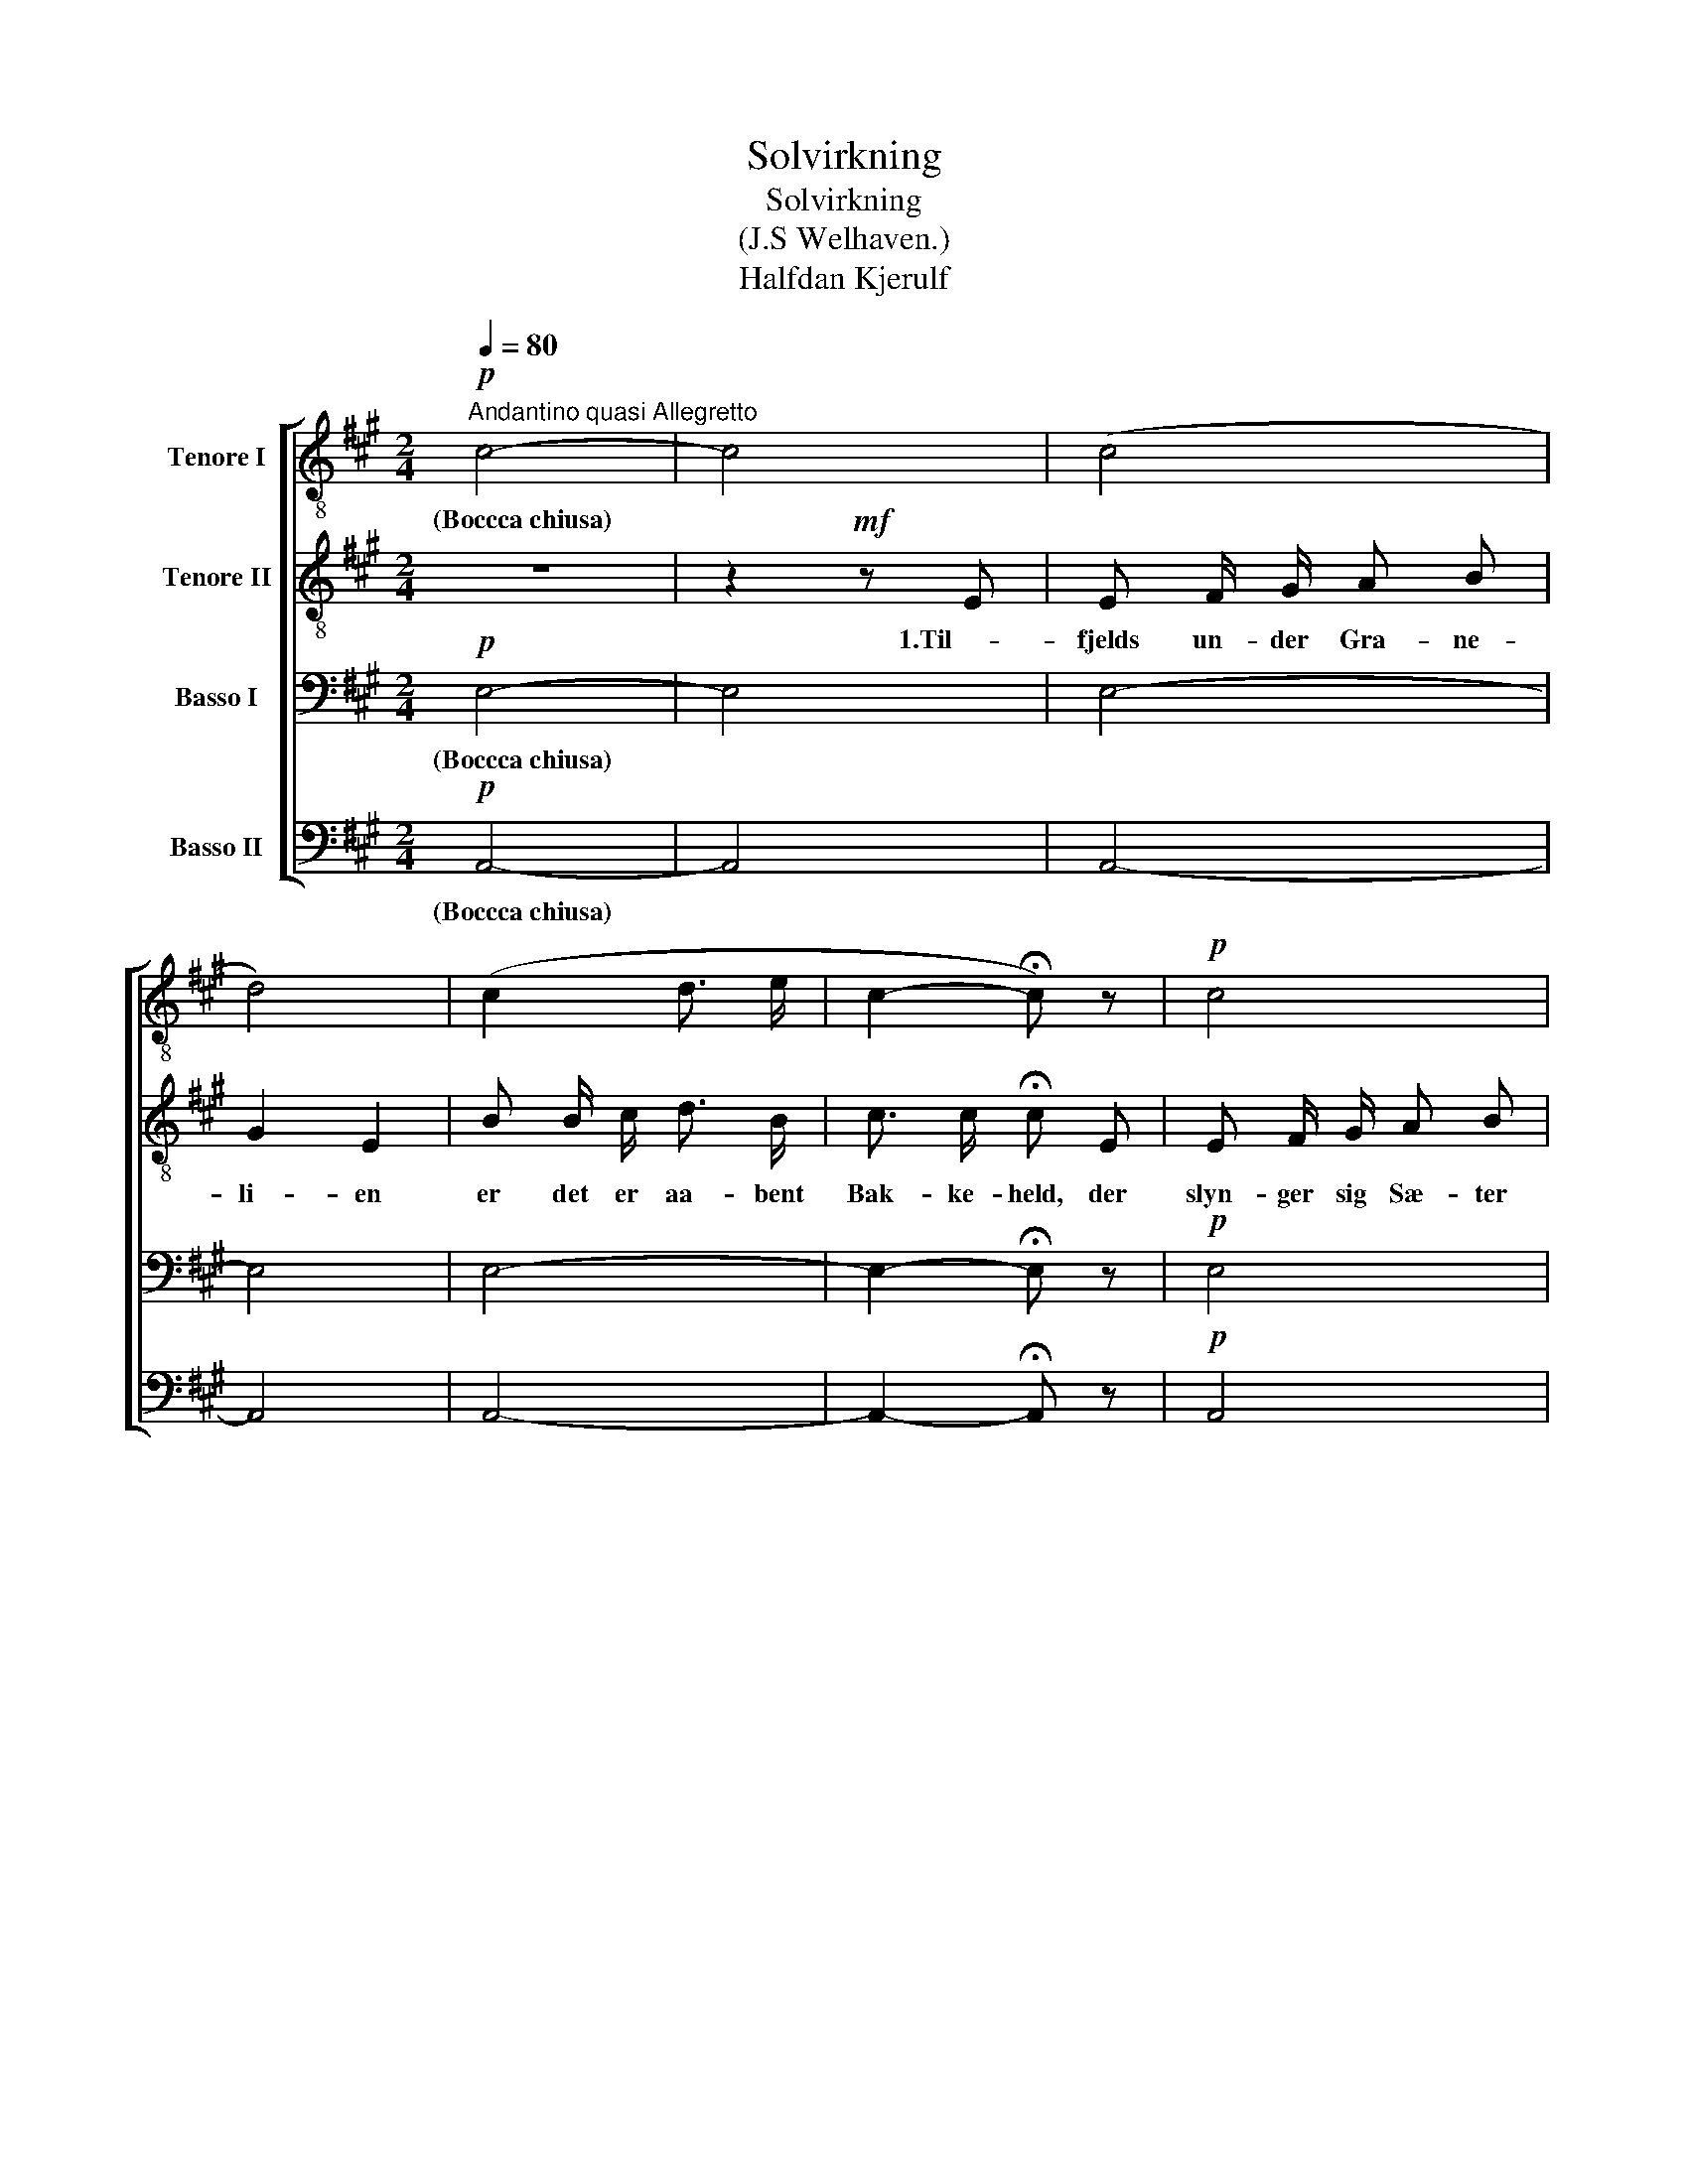 X:1
T:Solvirkning
T:Solvirkning 
T:(J.S Welhaven.)
T:Halfdan Kjerulf
%%score [ 1 2 3 4 ]
L:1/8
Q:1/4=80
M:2/4
K:A
V:1 treble-8 nm="Tenore I"
V:2 treble-8 nm="Tenore II"
V:3 bass nm="Basso I"
V:4 bass nm="Basso II"
V:1
"^Andantino quasi Allegretto"!p! c4- | c4 | (c4 | d4) | (c2 d3/2 e/ | c2- !fermata!c) z |!p! c4 | %7
w: (Boccca chiusa)|||||||
w: |||||||
w: |||||||
 d2 e!<(! e!<)! |!mf! c c/ c/ ^d d/!<(! G/ | e3/2!<)! e/ !fermata!e2 | %10
w: sti- en, der|styr- ter det skum- men- de|Fos- se- væld.|
w: |||
w: |||
!p! e"^tranquillamente" e/ f/ e e/ e/ | e3/2 f/ e c/ d/ | e e/ f/ e e | %13
w: Luf- ten er skin- nen- de,|blaa- lig hvid; det er|Mid- som- mer sol og|
w: |||
w: |||
!<(! e3/2 f/ e!<)!!f! e/ a/ | g e/ e/ e a | g"^ritard." e !fermata!e2 |:!p! c4- | c4 | (c4 | d4) | %20
w: Mid- dags- tid, det er|Mid- som- mer sol og|Mid- dags- tid.|(c.b.c.)||||
w: |||||||
w: |||||||
 (c2 d3/2 e/ | c2- !fermata!c) z |!p! c4 | d2 e e |!mf! c c ^d d/!<(! G/ | %25
w: |||stil- le, hvor|Fos- sen ha- ster i|
w: |||hel- det har|skin- nende Top _ og|
w: |||ble- ven et|l.i- det glim- ren- de|
 e3/2!<)! e/ !fermata!e!p! e | e3/2 f/ e e/ e/"^tranquillamente" | e3/2 f/ e (c/d/) | %28
w: Dy- bet ned. Der|van- drer El- ven en|øm- lig Vej, selv *|
w: skyg- get Fod. Ved|Sti- en sit- trer med|Søl- ver- blink den *|
w: Fa- bel- land. For|styr ejden dy- be, _|drøm- mende Fred, lad *|
 e (e/ f/) e e |!<(! e e/ f/!<)! e!f! a | g (e/ e/) e a | g"^ritard." e/ e/ !fermata!e2 :| %32
w: Mid- som- mer- sol- en|kjen- der dem ej selv|Mid- som- mer- so- len|kjen- der den ej.|
w: blom- stren- de Lyng, den|mo- se- de Brink, den|blom- stren- de Lyng, den|mo- se- de Brink.|
w: Sko- ven _ skygge dit|hi- gend- de Fjed, lad|Sko- ven * skygge dit|hi- gen- de Fjeld.|
V:2
 z4 | z2!mf! z E | E F/ G/ A B | G2 E2 | B B/ c/ d3/2 B/ | c3/2 c/ !fermata!c E | E F/ G/ A B | %7
w: |1.Til-|fjelds un- der Gra- ne-|li- en|er det er aa- bent|Bak- ke- held, der|slyn- ger sig Sæ- ter|
w: |||||||
w: |||||||
 G2 E!<(! B!<)! |!mf! c c/ c/ c ^B/!<(! G/ | G3/2!<)! c/ !fermata!d2 | %10
w: sti- en, der|styr- ter det skum- men- de|Fos- se- væld.|
w: |||
w: |||
!p! c"^tranquillamente" c/ c/ d B/ c/ | d3/2 d/ c A/ B/ | c c/ c/ d (B/c/) | %13
w: Luf- ten er skin- nen- de,|blaa- lig hvid; det er|Mid- som- mer sol og *|
w: |||
w: |||
!<(! d3/2 d/ c!<)!!f! c/ c/ | e B/ d/ c c | e"^ritard." (B/d/) !fermata!c2 |: z4 | z2!mf! z E | %18
w: Mid- dags- tid, det er|Mid- som- mer sol og|Mid- dags- * tid.||2.De|
w: ||||3.Men|
w: ||||4.Hvor|
 E F/ G/ A B | G2 E G | B B/ c/ d B/ E/ | c3/2 c/ !fermata!c!mf! E | E F/ G/ A B | G2 E B | %24
w: tin- dren- de Straa- ler|spi- le paa|El- ven * un- der den|mør- ke Bred, og|Skum- taa- gen svæ- ver|stil- le, hvor|
w: Skraa- nin- gen un- der|Fjel- det er|svøbt i den gyld- * ne|Straa- le- flod; se,|Gra- nen paa Bak- ke-|hel- det har|
w: en- som og taus er|Kle- ven! der|er in- tet Spor i den|gyld- ne Sand: den|fat- ti- ge Plet er|ble- ven et|
!mf! c c c ^B/!<(! G/ | G3/2!<)! c/ !fermata!d!p! d | c3/2 c/ d B/ c/"^tranquillamente" | %27
w: Fos- sen ha- ster i|Dy- bet ned. Der|van- drer El- ven en|
w: skin- nende Top _ og|skyg- get Fod. Ved|Sti- en sit- trer med|
w: l.i- det glim- ren- de|Fa- bel- land. For|styr ejden dy- be, _|
 d3/2 d/ c (F/G/) | c (c/ c/) d (B/c/) |!<(! d d/ d/!<)! c!f!!f! c | e (B/ d/) c c | %31
w: øm- lig Vej, selv *|Mid- som- mer- sol- en *|kjen- der dem ej selv|Mid- som- mer- so- len|
w: Søl- ver- blink den *|blom- stren- de Lyng, den *|mo- se- de Brink, den|blom- stren- de Lyng, den|
w: drøm- mende Fred, lad *|Sko- ven _ skygge dit *|hi- gend- de Fjed, lad|Sko- ven * skygge dit|
 e"^ritard." B/ d/ !fermata!c2 :| %32
w: kjen- der den ej.|
w: mo- se- de Brink.|
w: hi- gen- de Fjeld.|
V:3
!p! E,4- | E,4 | E,4- | E,4 | E,4- | E,2- !fermata!E, z |!p! E,4 | E,2 E,!<(! G,!<)! | %8
w: (Boccca chiusa)|||||||sti- en, der|
w: ||||||||
w: ||||||||
!mf! A, E,/ E,/ F, F,/!<(! G,/ | G,3/2!<)! G,/ !fermata!G,2 | %10
w: styr- ter det skum- men- de|Fos- se- væld.|
w: ||
w: ||
!p! A,"^tranquillamente" E,/ E,/ E, G,/ G,/ | B,3/2 G,/ A, A,/ A,/ | A, E,/ E,/ E, (G,/A,/) | %13
w: Luf- ten er skin- nen- de,|blaa- lig hvid; det er|Mid- som- mer sol og *|
w: |||
w: |||
!<(! B,3/2 G,/ A,!<)!!f! E,/ E,/ | B, G,/ E,/ E, E, | B,"^ritard." G, !fermata!A,2 |:!p! E,4- | %17
w: Mid- dags- tid, det er|Mid- som- mer sol og|Mid- dags- tid.|(c.b.c.)|
w: ||||
w: ||||
 E,4 | E,4- | E,4 | E,4- | E,2- !fermata!E, z |!p! (E,4 | E,3) G, |!mf! A, E, F, F,/!<(! G,/ | %25
w: ||||||* hvor|Fos- sen ha- ster i|
w: ||||||* har|skin- nende Top _ og|
w: ||||||* et|l.i- det glim- ren- de|
 G,3/2!<)! G,/ !fermata!G,!p! G, | A,"^tranquillamente" E, E, G,/ G,/ | B,3/2 G,/ A, A, | %28
w: Dy- bet ned. Der|van- drer El- ven en|øm- lig Vej, selv|
w: skyg- get Fod. Ved|Sti- en sit- trer med|Søl- ver- blink den|
w: Fa- bel- land. For|styr ejden dy- be, _|drøm- mende Fred, lad|
 A, (E,/ E,/) E, (G,/A,/) |!<(! B, B,/ G,/!<)! A,!f!!f! E, | B, (G,/ E,/) E, E, | %31
w: Mid- som- mer- sol- en *|kjen- der dem ej selv|Mid- som- mer- so- len|
w: blom- stren- de Lyng, den *|mo- se- de Brink, den|blom- stren- de Lyng, den|
w: Sko- ven _ skyge dit *|hi- gend- de Fjed, lad|Sko- ven * skygge dit|
 B,"^ritard." G,/ G,/ !fermata!A,2 :| %32
w: kjen- der den ej.|
w: mo- se- de Brink.|
w: hi- gen- de Fjeld.|
V:4
!p! A,,4- | A,,4 | A,,4- | A,,4 | A,,4- | A,,2- !fermata!A,, z |!p! A,,4 | E,2 E,!<(! E,!<)! | %8
w: (Boccca chiusa)|||||||sti- en, der|
w: ||||||||
w: ||||||||
!mf! A,, A,,/ A,,/ A,, G,,/!<(! G,,/ | C,3/2!<)! C,/ !fermata!B,,2 | %10
w: styr- ter det skum- men- de|Fos- se- væld.|
w: ||
w: ||
!p! A,,"^tranquillamente" E,/ E,/ G, E,/ E,/ | E,3/2 E,/ A,, A,,/ A,,/ | A,, E,/ E,/ G, E, | %13
w: Luf- ten er skin- nen- de,|blaa- lig hvid; det er|Mid- som- mer sol og|
w: |||
w: |||
!<(! E,3/2 E,/ A,,!<)!!f! E,/ E,/ | E, E,/ E,/ A,, E, | E,"^ritard." E, !fermata!A,,2 |:!p! A,,4- | %17
w: Mid- dags- tid, det er|Mid- som- mer sol og|Mid- dags- tid.|(c.b.c.)|
w: ||||
w: ||||
 A,,4 | A,,4- | A,,4 | A,,4- | A,,2- !fermata!A,, z |!p! (A,,4 | E,3) E, | %24
w: ||||||* hvor|
w: ||||||* har|
w: ||||||* et|
!mf! A,, A,, A,, G,,/!<(! G,,/ | C,3/2!<)! C,/ !fermata!B,,!p! B,, | %26
w: Fos- sen ha- ster i|Dy- bet ned. Der|
w: skin- nende Top _ og|skyg- get Fod. Ved|
w: l.i- det glim- ren- de|Fa- bel- land. For|
 A,,"^tranquillamente" E, G, E,/ E,/ | E,3/2 E,/ A,, A,, | A,, (E,/ E,/) G, E, | %29
w: van- drer El- ven en|øm- lig Vej, selv|Mid- som- mer- sol- en|
w: Sti- en sit- trer med|Søl- ver- blink den|blom- stren- de Lyng, den|
w: styr ejden dy- be, _|drøm- mende Fred, lad|Sko- ven _ skyge dit|
!<(! E, E,/ E,/!<)! A,,!f!!f! E, | E, E,/- E,/ A,, E, | E,"^ritard." E,/ E,/ !fermata!A,,2 :| %32
w: kjen- der dem ej selv|Mid- som- mer- so- len|kjen- der den ej.|
w: mo- se- de Brink, den|blom- stren- de Lyng, den|mo- se- de Brink.|
w: hi- gend- de Fjed, lad|Sko- ven * skygge dit|hi- gen- de Fjeld.|

